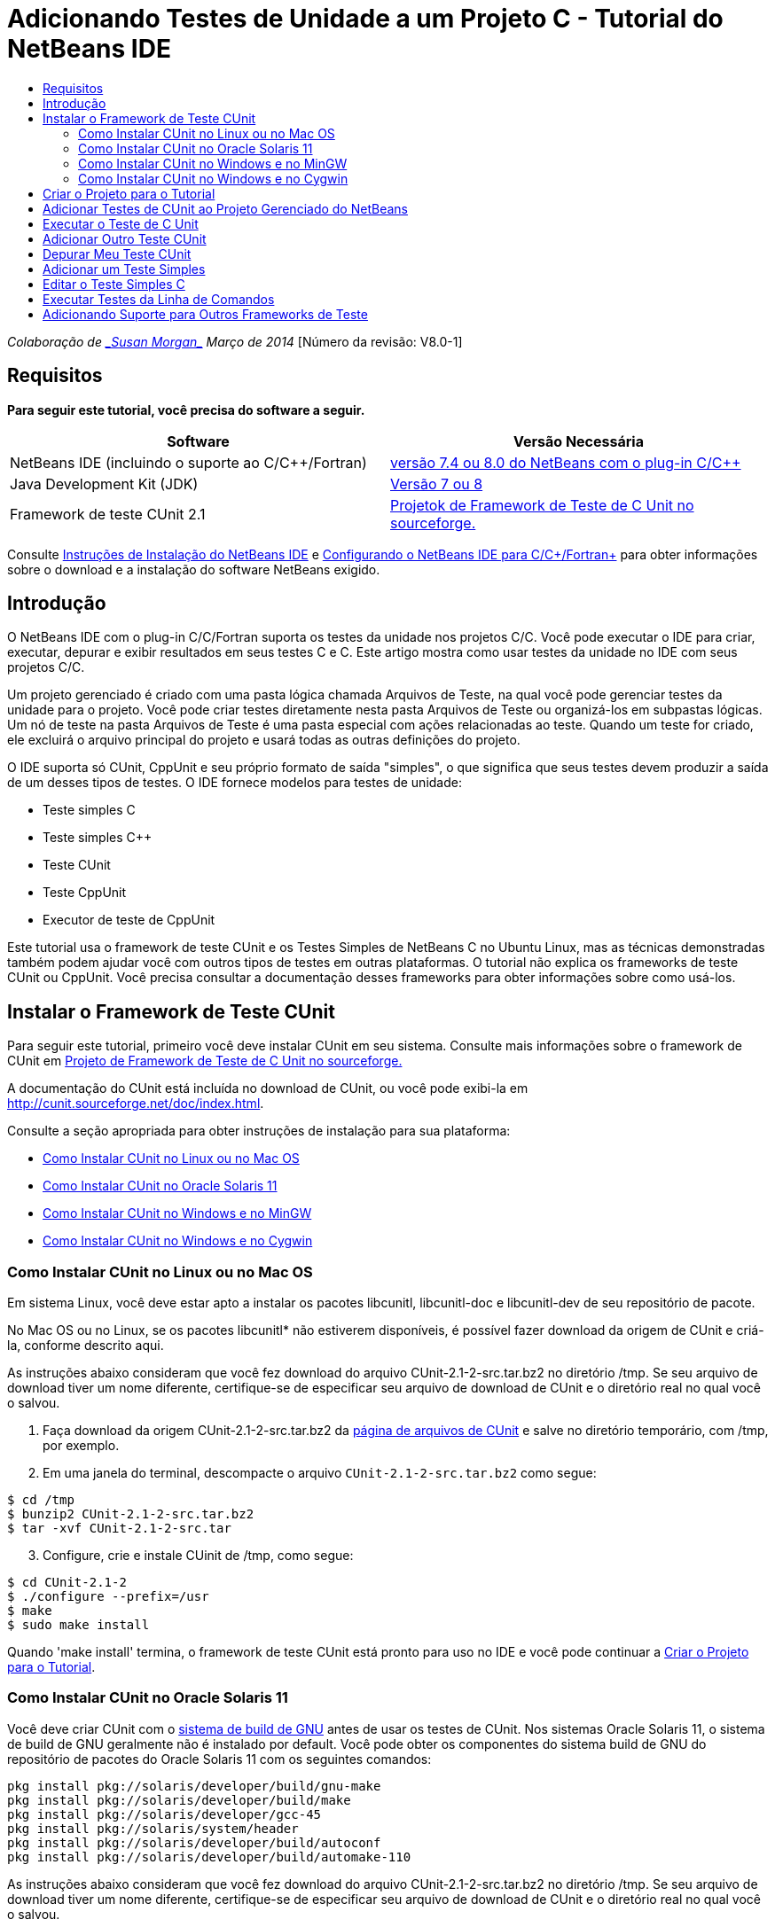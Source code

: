 // 
//     Licensed to the Apache Software Foundation (ASF) under one
//     or more contributor license agreements.  See the NOTICE file
//     distributed with this work for additional information
//     regarding copyright ownership.  The ASF licenses this file
//     to you under the Apache License, Version 2.0 (the
//     "License"); you may not use this file except in compliance
//     with the License.  You may obtain a copy of the License at
// 
//       http://www.apache.org/licenses/LICENSE-2.0
// 
//     Unless required by applicable law or agreed to in writing,
//     software distributed under the License is distributed on an
//     "AS IS" BASIS, WITHOUT WARRANTIES OR CONDITIONS OF ANY
//     KIND, either express or implied.  See the License for the
//     specific language governing permissions and limitations
//     under the License.
//

= Adicionando Testes de Unidade a um Projeto C - Tutorial do NetBeans IDE
:jbake-type: tutorial
:jbake-tags: tutorials 
:jbake-status: published
:icons: font
:syntax: true
:source-highlighter: pygments
:toc: left
:toc-title:
:description: Adicionando Testes de Unidade a um Projeto C - Tutorial do NetBeans IDE - Apache NetBeans
:keywords: Apache NetBeans, Tutorials, Adicionando Testes de Unidade a um Projeto C - Tutorial do NetBeans IDE

_Colaboração de link:mailto:susanm@netbeans.org[+_Susan Morgan_+] 
Março de 2014_ [Número da revisão: V8.0-1]



== Requisitos

*Para seguir este tutorial, você precisa do software a seguir.*

|===
|Software |Versão Necessária 

|NetBeans IDE (incluindo o suporte ao C/C++/Fortran) |link:https://netbeans.org/downloads/index.html[+versão 7.4 ou 8.0 do NetBeans com o plug-in C/C+++] 

|Java Development Kit (JDK) |link:http://www.oracle.com/technetwork/java/javase/downloads/index.html[+Versão 7 ou 8+] 

|Framework de teste CUnit 2.1 |link:http://sourceforge.net/projects/cunit/[+Projetok de Framework de Teste de C Unit no sourceforge.+] 
|===


Consulte link:../../../community/releases/80/install.html[+Instruções de Instalação do NetBeans IDE+] e link:../../../community/releases/80/cpp-setup-instructions.html[+Configurando o NetBeans IDE para C/C++/Fortran+]
para obter informações sobre o download e a instalação do software NetBeans exigido.


== Introdução

O NetBeans IDE com o plug-in C/C++/Fortran suporta os testes da unidade nos projetos C/C++. Você pode executar o IDE para criar, executar, depurar e exibir resultados em seus testes C e C++. Este artigo mostra como usar testes da unidade no IDE com seus projetos C/C++.

Um projeto gerenciado é criado com uma pasta lógica chamada Arquivos de Teste, na qual você pode gerenciar testes da unidade para o projeto. Você pode criar testes diretamente nesta pasta Arquivos de Teste ou organizá-los em subpastas lógicas. Um nó de teste na pasta Arquivos de Teste é uma pasta especial com ações relacionadas ao teste. Quando um teste for criado, ele excluirá o arquivo principal do projeto e usará todas as outras definições do projeto.

O IDE suporta só CUnit, CppUnit e seu próprio formato de saída "simples", o que significa que seus testes devem produzir a saída de um desses tipos de testes. O IDE fornece modelos para testes de unidade:

* Teste simples C
* Teste simples C++
* Teste CUnit
* Teste CppUnit
* Executor de teste de CppUnit

Este tutorial usa o framework de teste CUnit e os Testes Simples de NetBeans C no Ubuntu Linux, mas as técnicas demonstradas também podem ajudar você com outros tipos de testes em outras plataformas. O tutorial não explica os frameworks de teste CUnit ou CppUnit. Você precisa consultar a documentação desses frameworks para obter informações sobre como usá-los.


== Instalar o Framework de Teste CUnit

Para seguir este tutorial, primeiro você deve instalar CUnit em seu sistema. Consulte mais informações sobre o framework de CUnit em link:http://sourceforge.net/projects/cunit/[+Projeto de Framework de Teste de C Unit no sourceforge.+]

A documentação do CUnit está incluída no download de CUnit, ou você pode exibi-la em link:http://cunit.sourceforge.net/doc/index.html[+http://cunit.sourceforge.net/doc/index.html+].

Consulte a seção apropriada para obter instruções de instalação para sua plataforma:

* <<linux,Como Instalar CUnit no Linux ou no Mac OS>>
* <<solaris,Como Instalar CUnit no Oracle Solaris 11>>
* <<mingw,Como Instalar CUnit no Windows e no MinGW>>
* <<cygwin,Como Instalar CUnit no Windows e no Cygwin>>


=== Como Instalar CUnit no Linux ou no Mac OS

Em sistema Linux, você deve estar apto a instalar os pacotes libcunitl, libcunitl-doc e libcunitl-dev de seu repositório de pacote.

No Mac OS ou no Linux, se os pacotes libcunitl* não estiverem disponíveis, é possível fazer download da origem de CUnit e criá-la, conforme descrito aqui.

As instruções abaixo consideram que você fez download do arquivo CUnit-2.1-2-src.tar.bz2 no diretório /tmp. Se seu arquivo de download tiver um nome diferente, certifique-se de especificar seu arquivo de download de CUnit e o diretório real no qual você o salvou.

1. Faça download da origem CUnit-2.1-2-src.tar.bz2 da link:http://sourceforge.net/projects/cunit/files[+página de arquivos de CUnit+] e salve no diretório temporário, com /tmp, por exemplo.
2. Em uma janela do terminal, descompacte o arquivo  ``CUnit-2.1-2-src.tar.bz2``  como segue:

[source,shell]
----

$ cd /tmp
$ bunzip2 CUnit-2.1-2-src.tar.bz2
$ tar -xvf CUnit-2.1-2-src.tar
----

[start=3]
. Configure, crie e instale CUinit de /tmp, como segue:

[source,shell]
----

$ cd CUnit-2.1-2
$ ./configure --prefix=/usr
$ make
$ sudo make install
----

Quando 'make install' termina, o framework de teste CUnit está pronto para uso no IDE e você pode continuar a <<project,Criar o Projeto para o Tutorial>>.


[[solaris]]
=== Como Instalar CUnit no Oracle Solaris 11

Você deve criar CUnit com o link:http://en.wikipedia.org/wiki/GNU_build_system[+sistema de build de GNU+] antes de usar os testes de CUnit. Nos sistemas Oracle Solaris 11, o sistema de build de GNU geralmente não é instalado por default. Você pode obter os componentes do sistema build de GNU do repositório de pacotes do Oracle Solaris 11 com os seguintes comandos:


[source,java]
----

pkg install pkg://solaris/developer/build/gnu-make
pkg install pkg://solaris/developer/build/make
pkg install pkg://solaris/developer/gcc-45
pkg install pkg://solaris/system/header
pkg install pkg://solaris/developer/build/autoconf
pkg install pkg://solaris/developer/build/automake-110
----

As instruções abaixo consideram que você fez download do arquivo CUnit-2.1-2-src.tar.bz2 no diretório /tmp. Se seu arquivo de download tiver um nome diferente, certifique-se de especificar seu arquivo de download de CUnit e o diretório real no qual você o salvou.

1. Faça download da origem CUnit-2.1-2-src.tar.bz2 da link:http://sourceforge.net/projects/cunit/files[+página de arquivos de CUnit+] e salve no diretório temporário, com /tmp, por exemplo.
2. Em uma janela do terminal, descompacte o arquivo  ``CUnit-2.1-2-src.tar.bz2``  como segue:

[source,shell]
----

$ cd /tmp
$ bunzip2 CUnit-2.1-2-src.tar.bz2
$ tar -xvf CUnit-2.1-2-src.tar
----

[start=3]
. Configure, crie e instale CUinit de /tmp, como segue:

[source,shell]
----

$ cd CUnit-2.1-2
$ ./configure --prefix=/usr
$ make
$ make install
----

Quando 'make install' termina, o framework de teste CUnit está pronto para uso no IDE e você pode continuar a <<project,Criar o Projeto para o Tutorial>>.


=== Como Instalar CUnit no Windows e no MinGW

Estas instruções consideram que você fez download do arquivo CUnit-2.1-2-src.tar.bz2 para o diretório C:/distr. Se seu arquivo de download tiver um nome diferente, certifique-se de especificar seu arquivo de download de CUnit e o diretório real no qual você o salvou.

1. Faça download da origem CUnit-2.1-2-src.tar.bz2 da link:http://sourceforge.net/projects/cunit/files[+página de arquivos de CUnit+] e salve no diretório temporário, como o C:/distr, por exemplo.
2. Inicie a aplicação MinGW shell no Windows, escolhendo Iniciar > Todos os Programas > MinGW > MinGW Shell.
3. Em uma janela do MinGW Shell, descompacte o arquivo  ``CUnit-2.1-2-src.tar.bz2``  como segue:

[source,shell]
----

$ cd c:/distr
$ bunzip2.exe CUnit-2.1-2-src.tar.bz2
$ tar xvf CUnit-2.1-2-src.tar
$ cd ./CUnit-2.1-2
----

[start=4]
. Localize o caminho do Unix para MinGW usando o comando mount.

[source,shell]
----

$ mount
----
Você verá uma saída semelhante à seguinte:

[source,java]
----

C:\Users\username\AppData\Local\Temp on /tmp type user (binmode,noumount)
C:\MinGW\msys\1.0 on /usr type user (binmode,noumount)
C:\MinGW\msys\1.0 on / type user (binmode,noumount)
*C:\MinGW on /mingw type user (binmode)*
----
A última linha em negrito acima mostra que o caminho UNIX é /mingw. Seu sistema pode reportar algo diferente, então anote porque talvez você precise especificar o caminho no próximo comando.

[start=5]
. Configure o Makefile com o seguinte comando. 
Se seu MinGW não estiver em /mingw, certifique-se de especificar a localização de Unix apropriada de seu MinGW com a opção --prefix=.

[source,shell]
----

$ ./configure --prefix=/mingw
_(lots of output about checking and configuring)
..._
config.status: executing depfiles commands
config.status: executing libtool commands

----

[start=6]
. Crie a biblioteca para CUnit:

[source,shell]
----

$ make
make all-recursive
make[1]: Entering directory 'c/distr/CUnit-2.1-2'
Making all in CUnit
...
_(lots of other output)_
make[1]: Leaving directory 'c/distr/CUnit-2.1-2'
$
----

[start=7]
. Instale a biblioteca CUnit em C:/MinGW/include/CUnit, C:/MinGW/share/CUnit e C:/MinGW/doc/CUnit executando make install:

[source,shell]
----

$ make install
Making install in CUnit
make[1]: Entering directory 'c/distr/CUnit-2.1-2/CUnit'
Making install in Sources
make[1]: Entering directory 'c/distr/CUnit-2.1-2/Cunit/Sources'
...
 _(lots of other output)_
make[1]: Leaving directory 'c/distr/CUnit-2.1-2'
$
----

[start=8]
. Se usar a atualização 21, 25 ou 40 de Java execute a seguinte solução em decorrência do link:https://netbeans.org/bugzilla/show_bug.cgi?id=236867[+problema 236867+] para obter CUnit e este tuturial funcionar.

1. Vá para Ferramentas > Opções > C/C++ > Ferramentas de Construção e selecione o conjunto de ferramentas MinGW.
2. Altere a entrada do Comando Make para make.exe sem um caminho completo.
3. Saia do IDE.
4. No Windows 7 e superior, digite *var* na caixa de pesquisa do menu Iniciar para localizar rapidamente um link para Editar as variáveis do ambiente do sistema.
5. Selecione a guia Avançado e clique em Variáveis de Ambiente.
6. No painel Variáveis do Sistema da caixa de diálogo Variáveis do Ambiente, clique em Novo.
7. Defina o Nome da Variável para MAKE e o Valor da Variável para make.exe.
8. Clique em OK em cada caixa de diálogo para salvar a alteração.
9. Inicie o IDE e continue na próxima seção.

Quando 'make install' termina, seu CUnit está pronto para uso no IDE e você pode continuar a <<project,Criar o Projeto para o Tutorial>>.


=== Como Instalar CUnit no Windows e no Cygwin

No Cygwin você pode instalar o CUnit usando o instalador Cygwin padrão, setup-x86.exe ou setup-x86_64.exe, disponível em http://cygwin.com/install.html. O pacote CUnit está localizado na categoria "Libs" e você pode instalá-lo da mesma forma que instala os outros pacotes.

Certifique-se de usar a versão correta. Use Cygwin e CUnit de 64 bits se estiver executando o NetBeans IDE de 64 bits.

Se você ainda não instalou o Cygwin, consulte as informações gerais de instalação dele em link:../../../community/releases/80/cpp-setup-instructions.html#cygwin[+Configurando o NetBeans IDE 7.4 para C/C++/Fortran+]. Você pode instalar CUnit, selecionando-o na categoria Libs no programa de instalação.


== Criar o Projeto para o Tutorial

Para explorar as funcionalidades de teste da unidade, primeiro você deve criar uma nova aplicação C:

1. Escolha Arquivo > Novo Projeto.
2. No assistente do projeto, clique em C/C++ e, em seguida, selecione a Aplicação C/C++.
3. Na caixa de diálogo Nova Aplicação C/C++, selecione Criar Arquivo Principal e selecione a linguagem C. Aceite os defaults para todas as outras opções.

image::images/c-unit-new-project.png[]

[start=4]
. Clique em Finalizar e o projeto Cpp_Application__x_ será criado.

[start=5]
. Na janela Projetos, abra a pasta Arquivos de Origem e clique duas vezes no arquivo `main.c` para abri-lo no editor. O conteúdo do arquivo é semelhante ao mostrado aqui:

image::images/c-unit-mainc-initial.png[]

[start=6]
. Para fornecer algo para o programa fazer, substitua o código no arquivo `main.c` pelo seguinte código para criar uma calculadora fatorial simples:

[source,c]
----

#include <stdio.h>
#include <stdlib.h>

long factorial(int arg) {
    long result = 1;
    int i;
    for (i = 2; i <= arg; ++i) {
        result *= i;
     }
    return result;
}

int main(int argc, char** argv) {
    printf("Type an integer and press Enter to calculate the integer's factorial: \n");
    int arg;
    fflush(stdout);
    scanf("%d", &amp;arg);
    
    printf("factorial(%d) = %ld\n", arg, factorial(arg));

    return (EXIT_SUCCESS);
}
 
----

O arquivo deve parecer com o seguinte após a edição:

image::images/c-unit-mainc-edited.png[]

[start=7]
. Salve o arquivo pressionando Ctrl+S.

[start=8]
. Construa e execute o projeto para certificar-se de que ele funciona, clicando no botão Executar na barra de ferramentas IDE.
A saída deve ser semelhante ao seguinte, se você inserir 8 como inteiro:

image::images/c-unit-output-factorial.png[]

Pode ser necessário pressionar Enter duas vezes em algumas plataformas.


== Adicionar Testes de CUnit ao Projeto Gerenciado do NetBeans

Quando estiver desenvolvendo uma aplicação, é conveniente adicionar unidades de teste como parte de seu processo de desenvolvimento.

Cada teste deve conter uma função `principal` e gerar um executável.

1. Na janela Projetos, clique com o botão direito do mouse no arquivo de origem `main.c` e selecione Criar Teste > Novo Teste CUnit.

image::images/c-unit-create-test.png[]

Um assistente é aberto para ajudá-lo a criar o teste.


[start=2]
. Na janela Selecionar Elementos do assistente, clique na caixa de seleção da função `principal`. Isso faz com que todas as funções dentro da `principal` também sejam selecionadas. Neste programa, há só uma outra função, `factorial()`.

[start=3]
. Clique em Próximo.

[start=4]
. Mantenha o nome default Novo Teste CUnit e clique em Finalizar.

O nó Novo Teste CUnit é exibido na pasta Arquivos de Teste.

A pasta Novo Teste CUnit contém os arquivos do modelo para o teste. Você pode adicionar novos arquivos à pasta da mesma forma que você adiciona arquivos em um projeto, clicando com o botão direito do mouse na pasta.

[start=5]
. Expanda a pasta Novo Teste CUnit e veja se ela contém um arquivo `newcunittest.c` que deve ser aberto no editor de origem.

[start=6]
. No arquivo `newcunittest.c`, observe a instrução `#include "CUnit/Basic.h"` para acessar a biblioteca CUnit. O arquivo `newcunittest.c` contém uma função de teste gerada automaticamente, `testFactorial`, para a função `factorial()` de `main.c`.

image::images/c-unit-includes.png[]

Se o IDE não encontrou o arquivo `CUnit/Basic.h`, você pode editar o caminho de inclusão para apontar para o local correto. Por exemplo, se você instalou CUnit no Windows para `C:\Tools\CUnit-2.1-2` você edita o caminho para: 

`#include <C:\Tools\CUnit-2.1-2\CUnit\Headers\Basic.h>`

O teste gerado é um stub que você deve editar para criar testes úteis, mas o teste gerado pode ser executado com sucesso, mesmo sem edição.


== Executar o Teste de C Unit

O IDE oferece algumas forma de executar testes. Você pode clicar com o botão direito do mouse no nó do projeto ou na pasta Arquivos de Teste, ou em uma subpasta de teste e selecionar Teste. Você também pode usar a barra de menus e selecionar Executar > Testar Projeto ou pressionar Alt+F6.

1. Execute o teste clicando com o botão direito do mouse na pasta Teste CUnit e selecionando Teste.

O IDE abre uma nova janela Resultados de Teste e você deverá ver uma saída semelhante à seguinte, que mostrará se o teste falhar.

Caso não veja a janela Resultados do Teste, abra-a escolhendo Janela > Ferramentas IDE > Resultados de Teste, ou pressionando Alt+Shift+R.

image::images/c-unit-run-test-orig.png[]

[start=2]
. Observe que a janela Resultados do Teste é dividida em dois painéis. 
O painel direito exibe a saída da console dos testes. O painel esquerdo exibe um resumo de testes com falha e aprovados e a descrição de testes com falha.

[start=3]
. Na janela Resultados do Teste, clique duas vezes no nó `testFactorial causou um ERRO` para ir direto para a função `testFactorial` no editor de origem. 
Se observar a função você verificará que ela não testa nada, mas simplesmente afirma que o teste da unidade falhou, definindo CU_ASSERT(0). A condição é avaliada como 0 que é equivalente a FALSO, dessa forma, o framework CUnit interpreta isso como uma falha de teste.

[start=4]
. Altere a linha CU_ASSERT(0) para CU_ASSERT(1) e salve o arquivo (Ctrl+S).

[start=5]
. Execute o teste novamente clicando com o botão direito na pasta Novo Teste CUnit e selecionando Testar.
A janela Resultados do Teste deve indicar que o teste foi aprovado.

image::images/c-unit-run-test-pass.png[]


== Adicionar Outro Teste CUnit

1. Crie um modelo de teste CUnit genérico clicando com o botão direito na pasta Arquivos de Teste e selecionando Novo Teste CUnit.

image::images/c-unit-new-cunit-test.png[]

[start=2]
. Chame o teste Meu Teste CUnit e o nome do arquivo de teste `mycunittest` e clique em Finalizar.

image::images/c-unit-create-mycunittest.png[]

[start=3]
. Uma nova pasta de teste chamada Meu Teste CUnit foi criada e contém um arquivo `mycunittest.c` que é aberto no editor.

[start=4]
. Examine o arquivo de teste `mycunittest.c` e veja se ele contém dois testes. O teste1 passará porque foi avaliado como VERDADEIRO, e o teste2 falhará porque foi avaliado como FALSO, pois 2*2 não é igual a 5.

[source,java]
----

void test1()
{
CU_ASSERT(2*2 == 4);
}
void test2()
{
CU_ASSERT(2*2 == 5);
}    
----

[start=5]
. Execute o teste como antes e você deverá ver:

image::images/c-unit-run-mytest1.png[]

[start=6]
. Execute todos os testes do menu principal IDE selecionando Executar > Testar Projeto (Cpp_Application__x_) e veja quais conjuntos de testes foram executados e exiba o êxito e a falha na janela Resultados do Teste.

[start=7]
. Passe o mouse sobre o teste com falha para ver mais informações sobre a falha.

image::images/c-unit-test-fail-annotation.png[]

[start=8]
. Clique nos botões na margem esquerda da janela Resultados do Teste para mostrar e ocultar os testes que passaram ou falharam.


== Depurar Meu Teste CUnit

Você pode depurar os testes usando as mesmas técnicas que usa para depurar seus arquivos de origem do projeto, conforme descrito no link:https://netbeans.org/kb/docs/cnd/debugging.html[+Tutorial Depurando Projetos C/C+++].

1. Na janela Projetos, clique com o botão direito na pasta Meu Teste CUnit e selecione Teste Step Into.

Também é possível executar o depurador clicando com o botão direito no teste na janela Resultados do Teste e selecionando Depurar.


A barra de ferramentas do depurador será exibida.

[start=2]
. Clique no botão Step Into para executar a instrução de um programa cada vez que clicar no botão

image::images/c-unit-debug-icons.png[]

[start=3]
. Abra a janela Pilha de Chamada selecionando Janela > Depurando > Pilha de Chamada, assim você pode verificar as chamadas de função, conforme percorre pelo teste.


== Adicionar um Teste Simples

O teste simples C usa o próprio framework de teste simples do IDE. Você não precisa fazer download de nenhum framework de teste para usar os testes simples.

1. Na janela Projetos, clique com o botão direito do mouse no arquivo de origem  ``main.c``  e selecione Criar Teste > Novo Teste Simples C.

image::images/c-unit-mainc-new-simple-test.png[]

[start=2]
. Na janela Selecionar Elementos do assistente, clique na caixa de seleção da função  ``main`` , em seguida, clique em Próximo.

image::images/c-unit-mainc-new-simple-test-select.png[]

[start=3]
. Na janela Nome e Local, mantenha o nome default Novo Teste Simples C e clique em Finalizar.

O nó Novo Teste Simples C é exibido na pasta Testar Arquivos.


[start=4]
. Expanda a pasta Novo Teste Simples C e veja se ela contém um arquivo `newsimpletest.c`. Este arquivo deve ser aberto no editor de código-fonte.

image::images/c-unit-mainc-new-simple-test-folder.png[]

[start=5]
. Observe que o arquivo `newsimpletest.c` contém uma função de teste gerada automaticamente, `testFactorial`, para a função `factorial()` de `main.c`, como no teste CUnit.

image::images/c-unit-mainc-new-simple-test-code.png[]

A instrução  ``if``  deve testar uma condição que, se verdadeira, indica que o teste falhou. O token  ``%%TEST_FAILED%%`` aciona a exibição do indicador gráfico de falhas de teste na janela Resultados do Teste. A instrução  ``if``  no teste gerado defina a condição como verdadeira, definindo-a como 1, dessa forma o teste sempre falha quando você executá-lo sem modificação.

Os outros tokens na função  ``main`` , como  ``%%TEST_STARTED%%``  e  ``%%TEST_FINISHED%%``  são para ajudar a ler a saída da linha de comandos ao executar os testes.

A opção  ``time=0``  é usada para adicionar a medição de tempo ao teste.

A opção  ``message``  permite que você imprima um teste sobre a falha no teste.


[start=6]
. Execute o teste para ver se ele gera uma falha mostrada na janela Resultados do Teste.

Em seguida, você edita o arquivo de teste para ver os testes aprovados.


== Editar o Teste Simples C

1. Copie e cole uma nova função abaixo da função `testFactorial`. 
A nova função é:

[source,java]
----

void testNew() {
    int arg = 8;
    long result = factorial(arg);
    if(result != 40320) {
        printf("%%TEST_FAILED%% time=0 testname=testNew (newsimpletest) message=Error calculating %d factorial.\n", arg);
    }
}
----

A função `main` também deve ser modificada para chamar a nova função de teste.


[start=2]
. Na função `main`, copie as linhas:

[source,java]
----

printf("%%TEST_STARTED%%  testFactorial (newsimpletest)\n");
    testFactorial();
    printf("%%TEST_FINISHED%% time=0 testFactorial (newsimpletest)\n");
    
----

[start=3]
. Cole as linhas logo abaixo das linhas copiadas e altere o nome `testFactorial` para `testNew` nas linhas coladas. Há três ocorrências que precisam ser alteradas. 
O arquivo concluído `newsimpletest.c` deve parecer com o seguinte:

[source,c]
----

#include <stdio.h>
#include <stdlib.h>

/*
 * Simple C Test Suite
 */

long factorial(int arg);

void testFactorial() {
    int arg;
    long result = factorial(arg);
    if(1 /*check result*/) {
        printf("%%TEST_FAILED%% time=0 testname=testFactorial (newsimpletest) message=When value is 1 this statement is executed.\n");
    }
}


void testNew() {
    int arg = 8;
    long result = factorial(arg);
    if(result != 40320) {
        printf("%%TEST_FAILED%% time=0 testname=testNew (newsimpletest) message=Error calculating %d factorial.\n", arg);
    }
}


int main(int argc, char** argv) {
    printf("%%SUITE_STARTING%% newsimpletest\n");
    printf("%%SUITE_STARTED%%\n");

    printf("%%TEST_STARTED%%  testFactorial (newsimpletest)\n");
    testFactorial();
    printf("%%TEST_FINISHED%% time=0 testFactorial (newsimpletest)\n");

    printf("%%TEST_STARTED%%  testNew (newsimpletest)\n");
    testNew();
    printf("%%TEST_FINISHED%% time=0 testNew (newsimpletest)\n");

    printf("%%SUITE_FINISHED%% time=0\n");

    return (EXIT_SUCCESS);
}


----

[start=4]
. Na janela Projetos, execute o teste clicando com o botão direito do mouse em Novo Teste Simples C e escolhendo Testar. 
Os Resultados do Teste devem parecer com o seguinte:

image::images/c-unit-simpletest-results.png[]

Se você não vir testNew aprovado, clique no botão de verificação verde na margem esquerda da janela Resultados do Teste para exibir os testes que foram aprovados.

O token %%TEST_FAILED%% aciona a exibição de uma falha de teste na janela Resultados do Teste. A instrução if testa uma condição; caso não seja verdadeira, o teste falhará.

O token %%SUITE_STARTING%% e outros semelhantes não serão mostrados na saída no IDE. São usadas para a saída da console.


== Executar Testes da Linha de Comandos

Você pode criar testes na linha de comandos fora do IDE com `make build-tests` e executá-los com `make test`. Quando os projetos estão em ~/NetBeansProjects/Cpp_Application__x_ em um sistema Linux, os exemplos deste artigo devem ser criados e executados, conforme abaixo.

1. Abra uma janela terminal no IDE, selecionando Janela > Saída e clicando no botão Terminal na margem esquerda da janela de Saída. Será aberta uma janela terminal no diretório de trabalho do projeto atual.
2. No terminal, digite os comandos mostrados em negrito:

[source,java]
----

 *make test*
----

A saída de criação e execução do teste deve parecer com a seguinte. Observe que a saída `make` foi deletada.


[source,java]
----

"make" -f nbproject/Makefile-Debug.mk QMAKE= SUBPROJECTS= .build-conf
make[1]: Entering directory `/home/tester/NetBeansProjects/CppApplication_1'
"make"  -f nbproject/Makefile-Debug.mk dist/Debug/GNU-Linux-x86/cppapplication_1
make[2]: Entering directory `/home/tester/NetBeansProjects/CppApplication_1'
make[2]: `dist/Debug/GNU-Linux-x86/cppapplication_1' is up to date.
...

     CUnit - A Unit testing framework for C - Version 2.1-2
     http://cunit.sourceforge.net/


Suite: mycunittest
  Test: test1 ... passed
  Test: test2 ... FAILED
    1. tests/mycunittest.c:33  - 2*2 == 5
  Test: test3 ... passed

--Run Summary: Type      Total     Ran  Passed  Failed
               suites        1       1     n/a       0
               tests         3       3       2       1
               asserts       3       3       2       1
%SUITE_STARTING% newsimpletest
%SUITE_STARTED%
%TEST_STARTED%  testFactorial (newsimpletest)
%TEST_FAILED% time=0 testname=testFactorial (newsimpletest) message=error message sample
%TEST_FINISHED% time=0 testFactorial (newsimpletest)
%SUITE_FINISHED% time=0


     CUnit - A Unit testing framework for C - Version 2.1-2
     http://cunit.sourceforge.net/


Suite: newcunittest
  Test: testFactorial ... passed

--Run Summary: Type      Total     Ran  Passed  Failed
               suites        1       1     n/a       0
               tests         1       1       1       0
               asserts       1       1       1       0
make[1]: Leaving directory `/home/tester/NetBeansProjects/CppApplication_1'

    
----


== Adicionando Suporte para Outros Frameworks de Teste

Você pode adicionar suporte ao seu framework de tese C/C++ favorito, criando um módulo do NetBeans. Consulte o link:http://wiki.netbeans.org/CND69UnitTestsPluginTutotial[+Tutorial de Plug-in de Teste da Unidade C/C +++] no wiki do NetBeans.

link:mailto:users@cnd.netbeans.org?subject=Feedback:%20Adding%20Unit%20Tests%20to%20a%20C/C++%20Project%20-%20NetBeans%20IDE%207.4%20Tutorial[+Enviar Feedback neste Tutorial+]



